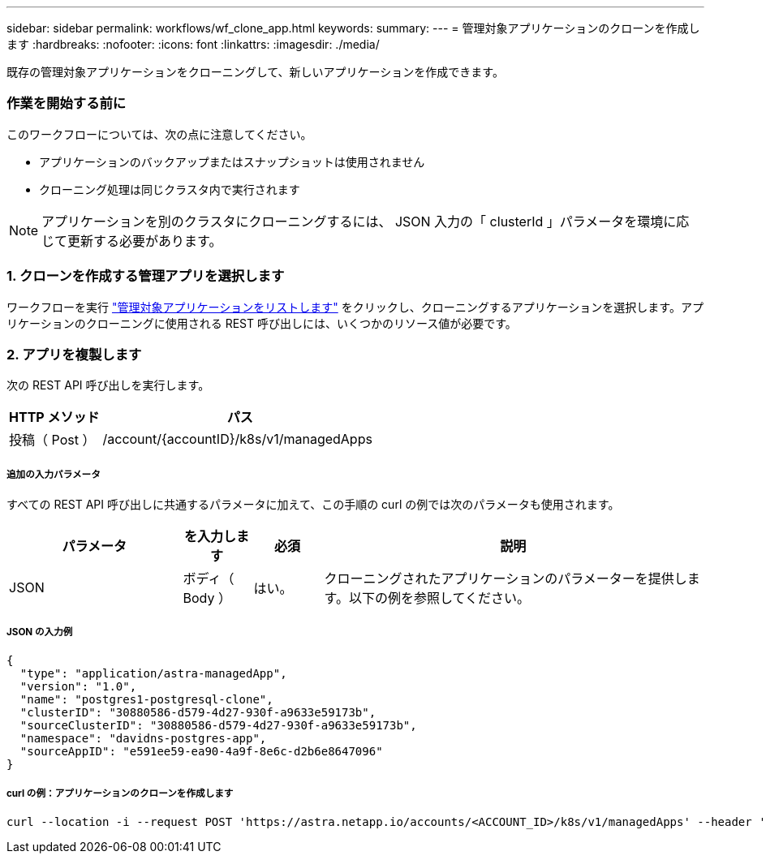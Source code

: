 ---
sidebar: sidebar 
permalink: workflows/wf_clone_app.html 
keywords:  
summary:  
---
= 管理対象アプリケーションのクローンを作成します
:hardbreaks:
:nofooter: 
:icons: font
:linkattrs: 
:imagesdir: ./media/


[role="lead"]
既存の管理対象アプリケーションをクローニングして、新しいアプリケーションを作成できます。



=== 作業を開始する前に

このワークフローについては、次の点に注意してください。

* アプリケーションのバックアップまたはスナップショットは使用されません
* クローニング処理は同じクラスタ内で実行されます



NOTE: アプリケーションを別のクラスタにクローニングするには、 JSON 入力の「 clusterId 」パラメータを環境に応じて更新する必要があります。



=== 1. クローンを作成する管理アプリを選択します

ワークフローを実行 link:wf_list_man_apps.html["管理対象アプリケーションをリストします"] をクリックし、クローニングするアプリケーションを選択します。アプリケーションのクローニングに使用される REST 呼び出しには、いくつかのリソース値が必要です。



=== 2. アプリを複製します

次の REST API 呼び出しを実行します。

[cols="25,75"]
|===
| HTTP メソッド | パス 


| 投稿（ Post ） | /account/{accountID}/k8s/v1/managedApps 
|===


===== 追加の入力パラメータ

すべての REST API 呼び出しに共通するパラメータに加えて、この手順の curl の例では次のパラメータも使用されます。

[cols="25,10,10,55"]
|===
| パラメータ | を入力します | 必須 | 説明 


| JSON | ボディ（ Body ） | はい。 | クローニングされたアプリケーションのパラメーターを提供します。以下の例を参照してください。 
|===


===== JSON の入力例

[source, json]
----
{
  "type": "application/astra-managedApp",
  "version": "1.0",
  "name": "postgres1-postgresql-clone",
  "clusterID": "30880586-d579-4d27-930f-a9633e59173b",
  "sourceClusterID": "30880586-d579-4d27-930f-a9633e59173b",
  "namespace": "davidns-postgres-app",
  "sourceAppID": "e591ee59-ea90-4a9f-8e6c-d2b6e8647096"
}
----


===== curl の例：アプリケーションのクローンを作成します

[source, curl]
----
curl --location -i --request POST 'https://astra.netapp.io/accounts/<ACCOUNT_ID>/k8s/v1/managedApps' --header 'Content-Type: application/astra-managedApp+json' --header '*/*' --header 'Authorization: Bearer <API_TOKEN>' --d @JSONinput
----